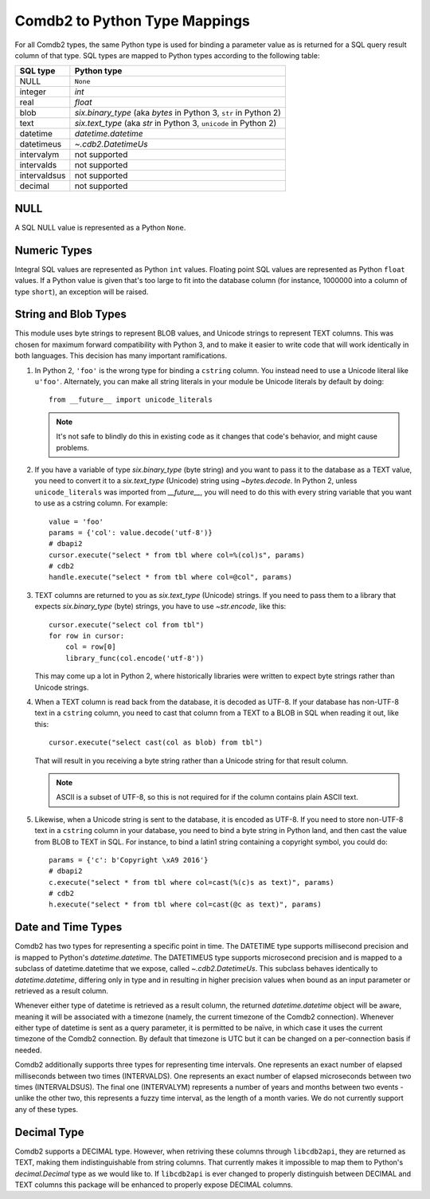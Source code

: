 .. _Comdb2 to Python Type Mappings:

******************************
Comdb2 to Python Type Mappings
******************************

For all Comdb2 types, the same Python type is used for binding a parameter
value as is returned for a SQL query result column of that type.  SQL types are
mapped to Python types according to the following table:

============   ================================================================
SQL type       Python type
============   ================================================================
NULL           ``None``
integer        `int`
real           `float`
blob           `six.binary_type` (aka `bytes` in Python 3, ``str`` in Python 2)
text           `six.text_type` (aka `str` in Python 3, ``unicode`` in Python 2)
datetime       `datetime.datetime`
datetimeus     `~.cdb2.DatetimeUs`
intervalym     not supported
intervalds     not supported
intervaldsus   not supported
decimal        not supported
============   ================================================================

NULL
====

A SQL NULL value is represented as a Python ``None``.

Numeric Types
=============

Integral SQL values are represented as Python ``int`` values.  Floating point
SQL values are represented as Python ``float`` values.  If a Python value is
given that's too large to fit into the database column (for instance, 1000000
into a column of type ``short``), an exception will be raised.

.. _String and Blob Types:

String and Blob Types
=====================

This module uses byte strings to represent BLOB values, and Unicode strings to
represent TEXT columns.  This was chosen for maximum forward compatibility with
Python 3, and to make it easier to write code that will work identically in
both languages.  This decision has many important ramifications.

#.  In Python 2, ``'foo'`` is the wrong type for binding a ``cstring`` column.
    You instead need to use a Unicode literal like ``u'foo'``.
    Alternately, you can make all string literals in your module be Unicode
    literals by default by doing::

        from __future__ import unicode_literals

    .. note::
        It's not safe to blindly do this in existing code as it changes that
        code's behavior, and might cause problems.

#.  If you have a variable  of type `six.binary_type` (byte string) and you
    want to pass it to the database as a TEXT value, you need to convert it to
    a `six.text_type` (Unicode) string using `~bytes.decode`.  In Python 2,
    unless ``unicode_literals`` was imported from `__future__`, you will need to
    do this with every string variable that you want to use as a cstring
    column.  For example::

        value = 'foo'
        params = {'col': value.decode('utf-8')}
        # dbapi2
        cursor.execute("select * from tbl where col=%(col)s", params)
        # cdb2
        handle.execute("select * from tbl where col=@col", params)

#.  TEXT columns are returned to you as `six.text_type` (Unicode) strings.
    If you need to pass them to a library that expects `six.binary_type` (byte)
    strings, you have to use `~str.encode`, like this::

        cursor.execute("select col from tbl")
        for row in cursor:
            col = row[0]
            library_func(col.encode('utf-8'))

    This may come up a lot in Python 2, where historically libraries were
    written to expect byte strings rather than Unicode strings.

#.  When a TEXT column is read back from the database, it is decoded as UTF-8.
    If your database has non-UTF-8 text in a ``cstring`` column, you need to
    cast that column from a TEXT to a BLOB in SQL when reading it out, like
    this::

        cursor.execute("select cast(col as blob) from tbl")

    That will result in you receiving a byte string rather than a Unicode
    string for that result column.

    .. note::
        ASCII is a subset of UTF-8, so this is not required for if the column
        contains plain ASCII text.

#.  Likewise, when a Unicode string is sent to the database, it is encoded as
    UTF-8.  If you need to store non-UTF-8 text in a ``cstring`` column in your
    database, you need to bind a byte string in Python land, and then cast the
    value from BLOB to TEXT in SQL.  For instance, to bind a latin1 string
    containing a copyright symbol, you could do::

        params = {'c': b'Copyright \xA9 2016'}
        # dbapi2
        c.execute("select * from tbl where col=cast(%(c)s as text)", params)
        # cdb2
        h.execute("select * from tbl where col=cast(@c as text)", params)

Date and Time Types
===================

Comdb2 has two types for representing a specific point in time.  The DATETIME
type supports millisecond precision and is mapped to Python's
`datetime.datetime`. The DATETIMEUS type supports microsecond precision and is
mapped to a subclass of datetime.datetime that we expose, called
`~.cdb2.DatetimeUs`.  This subclass behaves identically to
`datetime.datetime`, differing only in type and in resulting in higher
precision values when bound as an input parameter or retrieved as a result
column.

Whenever either type of datetime is retrieved as a result column, the returned
`datetime.datetime` object will be aware, meaning it will be associated with
a timezone (namely, the current timezone of the Comdb2 connection). Whenever
either type of datetime is sent as a query parameter, it is permitted to be
naïve, in which case it uses the current timezone of the Comdb2 connection.  By
default that timezone is UTC but it can be changed on a per-connection basis if
needed.

Comdb2 additionally supports three types for representing time intervals. One
represents an exact number of elapsed milliseconds between two times
(INTERVALDS). One represents an exact number of elapsed microseconds between
two times (INTERVALDSUS). The final one (INTERVALYM) represents a number of
years and months between two events - unlike the other two, this represents
a fuzzy time interval, as the length of a month varies. We do not currently
support any of these types.

Decimal Type
============

Comdb2 supports a DECIMAL type. However, when retriving these columns through
``libcdb2api``, they are returned as TEXT, making them indistinguishable from
string columns.  That currently makes it impossible to map them to Python's
`decimal.Decimal` type as we would like to.  If ``libcdb2api`` is ever changed
to properly distinguish between DECIMAL and TEXT columns this package will be
enhanced to properly expose DECIMAL columns.
